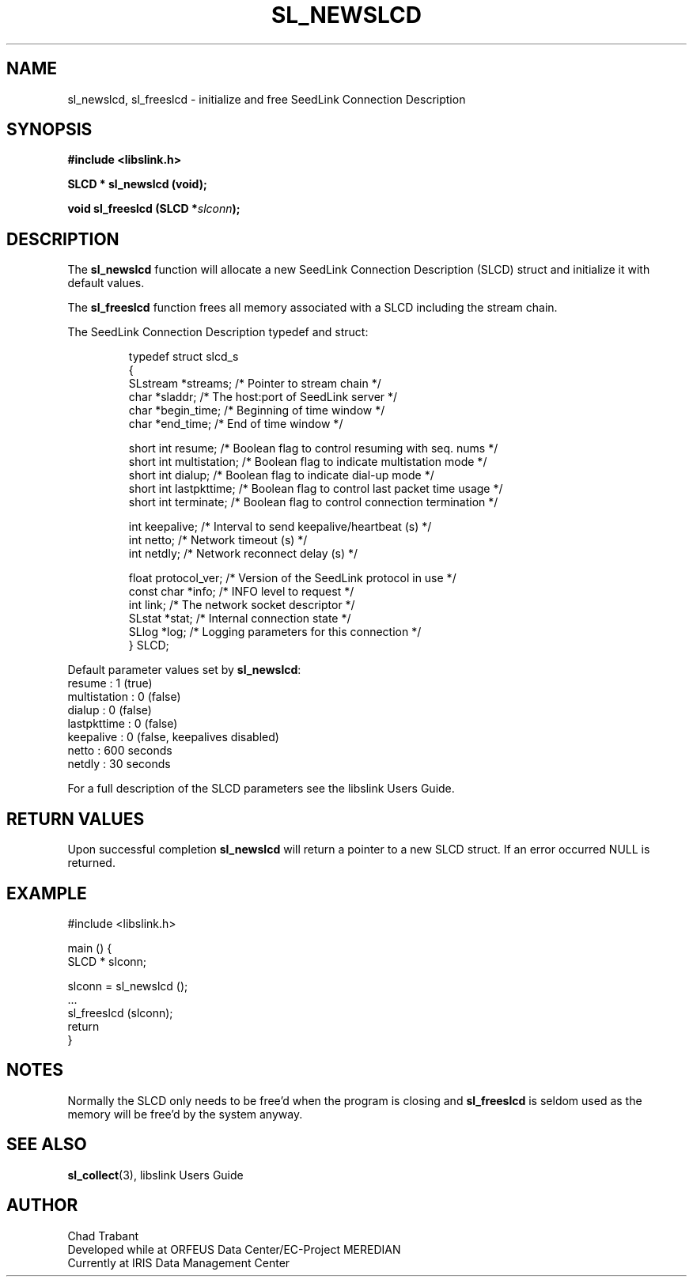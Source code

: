 .TH SL_NEWSLCD 3 2003/11/03
.SH NAME
sl_newslcd, sl_freeslcd \- initialize and free SeedLink Connection Description

.SH SYNOPSIS
.nf
.B #include <libslink.h>
.sp
.BI "SLCD * \fBsl_newslcd\fP (void);
.sp
.BI "void   \fBsl_freeslcd\fP (SLCD *" slconn ");
.fi
.SH DESCRIPTION
The \fBsl_newslcd\fP function will allocate a new SeedLink Connection
Description (SLCD) struct and initialize it with default values.

The \fBsl_freeslcd\fP function frees all memory associated with a SLCD
including the stream chain.

The SeedLink Connection Description typedef and struct:

.RS
.nf
typedef struct slcd_s
{
  SLstream   *streams;        /* Pointer to stream chain */
  char       *sladdr;         /* The host:port of SeedLink server */
  char       *begin_time;     /* Beginning of time window */
  char       *end_time;       /* End of time window */

  short int   resume;         /* Boolean flag to control resuming with seq. nums */
  short int   multistation;   /* Boolean flag to indicate multistation mode */
  short int   dialup;         /* Boolean flag to indicate dial-up mode */
  short int   lastpkttime;    /* Boolean flag to control last packet time usage */
  short int   terminate;      /* Boolean flag to control connection termination */

  int         keepalive;      /* Interval to send keepalive/heartbeat (s) */
  int         netto;          /* Network timeout (s) */
  int         netdly;         /* Network reconnect delay (s) */

  float       protocol_ver;   /* Version of the SeedLink protocol in use */
  const char *info;           /* INFO level to request */
  int         link;           /* The network socket descriptor */
  SLstat     *stat;           /* Internal connection state */
  SLlog      *log;            /* Logging parameters for this connection */
} SLCD;
.fi
.RE

Default parameter values set by \fBsl_newslcd\fP:
  resume       : 1 (true)
  multistation : 0 (false)
  dialup       : 0 (false)
  lastpkttime  : 0 (false)
  keepalive    : 0 (false, keepalives disabled)
  netto        : 600 seconds
  netdly       : 30 seconds

For a full description of the SLCD parameters see the libslink Users
Guide.

.SH RETURN VALUES
Upon successful completion \fBsl_newslcd\fP will return a pointer to a
new SLCD struct.  If an error occurred NULL is returned.

.SH EXAMPLE
.nf
#include <libslink.h>

main () {
  SLCD * slconn;

  slconn = sl_newslcd ();
  ...
  sl_freeslcd (slconn);
  return
}
.fi
.SH NOTES
Normally the SLCD only needs to be free'd when the program is closing
and \fBsl_freeslcd\fP is seldom used as the memory will be free'd by
the system anyway.

.SH SEE ALSO
\fBsl_collect\fP(3), libslink Users Guide

.SH AUTHOR
.nf
Chad Trabant
Developed while at ORFEUS Data Center/EC-Project MEREDIAN
Currently at IRIS Data Management Center
.fi
